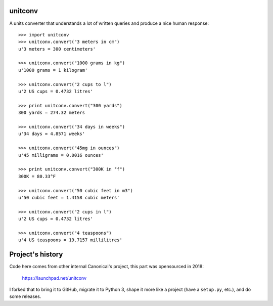 unitconv
--------

A units converter that understands a lot of written queries and produce
a nice human response::

    >>> import unitconv
    >>> unitconv.convert("3 meters in cm")
    u'3 meters = 300 centimeters'

    >>> unitconv.convert("1000 grams in kg")
    u'1000 grams = 1 kilogram'

    >>> unitconv.convert("2 cups to l")
    u'2 US cups = 0.4732 litres'

    >>> print unitconv.convert("300 yards")
    300 yards = 274.32 meters

    >>> unitconv.convert("34 days in weeks")
    u'34 days = 4.8571 weeks'

    >>> unitconv.convert("45mg in ounces")
    u'45 milligrams = 0.0016 ounces'

    >>> print unitconv.convert("300K in °f")
    300K = 80.33°F

    >>> unitconv.convert("50 cubic feet in m3")
    u'50 cubic feet = 1.4158 cubic meters'

    >>> unitconv.convert("2 cups in l")
    u'2 US cups = 0.4732 litres'

    >>> unitconv.convert("4 teaspoons")
    u'4 US teaspoons = 19.7157 millilitres'


Project's history
-----------------

Code here comes from other internal Canonical's project, this part was 
opensourced in 2018:

    https://launchpad.net/unitconv

I forked that to bring it to GitHub, migrate it to Python 3, shape it more
like a project (have a ``setup.py``, etc.), and do some releases.
